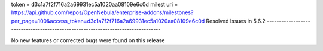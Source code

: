 token = d3c1a7f2f716a2a69931ec5a1020aa08109e6c0d
milest uri = https://api.github.com/repos/OpenNebula/enterprise-addons/milestones?per_page=100&access_token=d3c1a7f2f716a2a69931ec5a1020aa08109e6c0d
Resolved Issues in 5.6.2
--------------------------------------------------------------------------------

No new features or corrected bugs were found on this release
